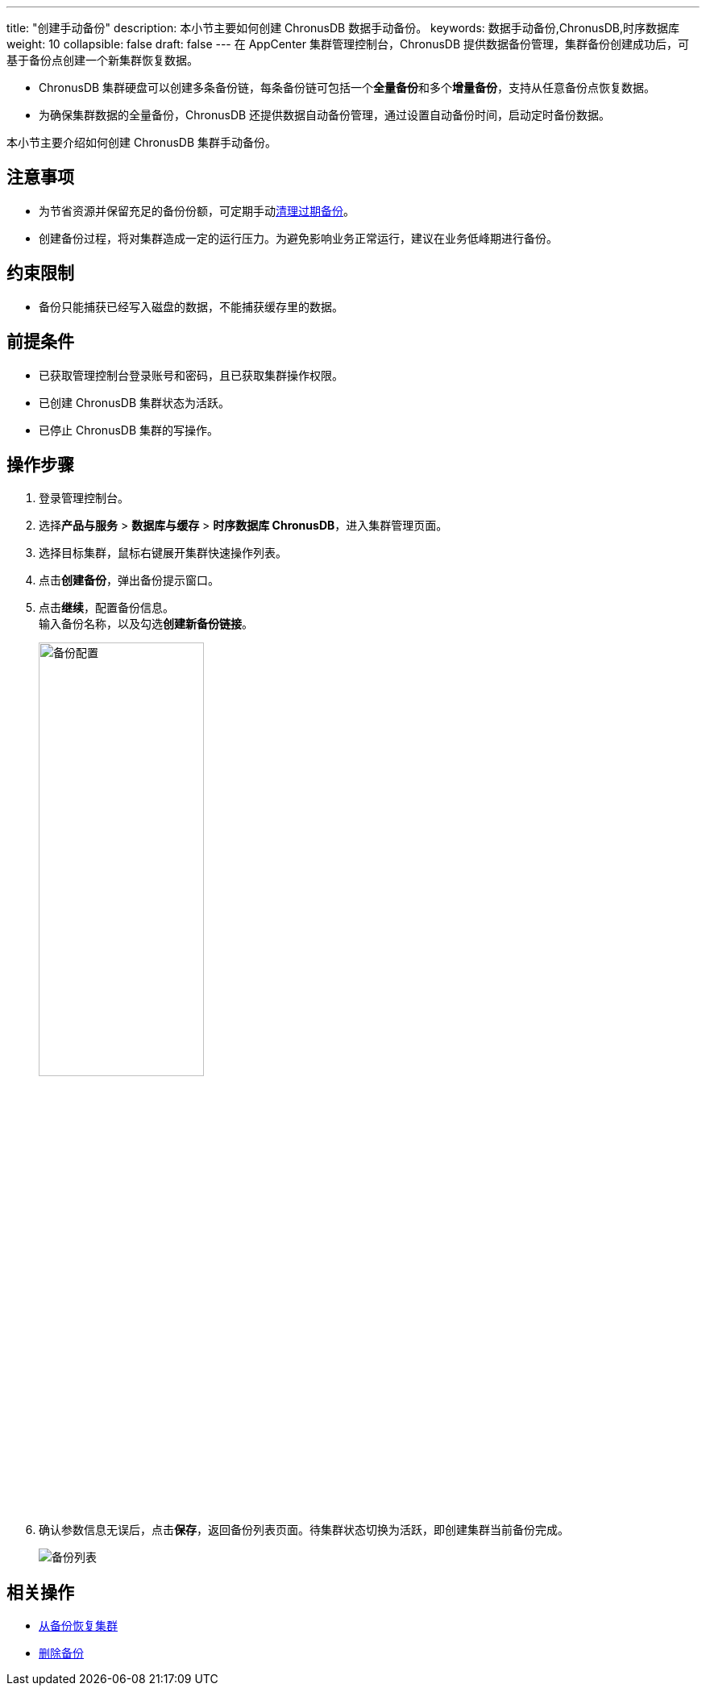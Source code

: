 ---
title: "创建手动备份"
description: 本小节主要如何创建 ChronusDB 数据手动备份。
keywords: 数据手动备份,ChronusDB,时序数据库
weight: 10
collapsible: false
draft: false
---
在 AppCenter 集群管理控制台，ChronusDB 提供数据备份管理，集群备份创建成功后，可基于备份点创建一个新集群恢复数据。

* ChronusDB 集群硬盘可以创建多条备份链，每条备份链可包括一个**全量备份**和多个**增量备份**，支持从任意备份点恢复数据。
* 为确保集群数据的全量备份，ChronusDB 还提供数据自动备份管理，通过设置自动备份时间，启动定时备份数据。

本小节主要介绍如何创建 ChronusDB 集群手动备份。

== 注意事项

* 为节省资源并保留充足的备份份额，可定期手动link:../delete_backup[清理过期备份]。
* 创建备份过程，将对集群造成一定的运行压力。为避免影响业务正常运行，建议在业务低峰期进行备份。

== 约束限制

* 备份只能捕获已经写入磁盘的数据，不能捕获缓存里的数据。

== 前提条件

* 已获取管理控制台登录账号和密码，且已获取集群操作权限。
* 已创建 ChronusDB 集群状态为``活跃``。
* 已停止 ChronusDB 集群的写操作。

== 操作步骤

. 登录管理控制台。
. 选择**产品与服务** > *数据库与缓存* > *时序数据库 ChronusDB*，进入集群管理页面。
. 选择目标集群，鼠标右键展开集群快速操作列表。
. 点击**创建备份**，弹出备份提示窗口。
. 点击**继续**，配置备份信息。 +
输入备份名称，以及勾选**创建新备份链接**。
+
image::/images/cloud_service/database/chronusdb/backup_config.png[备份配置,50%]

. 确认参数信息无误后，点击**保存**，返回备份列表页面。待集群状态切换为``活跃``，即创建集群当前备份完成。
+
image::/images/cloud_service/database/chronusdb/backup_list.png[备份列表]

== 相关操作

* link:../restore_from_backup[从备份恢复集群]
* link:../delete_backup[删除备份]
